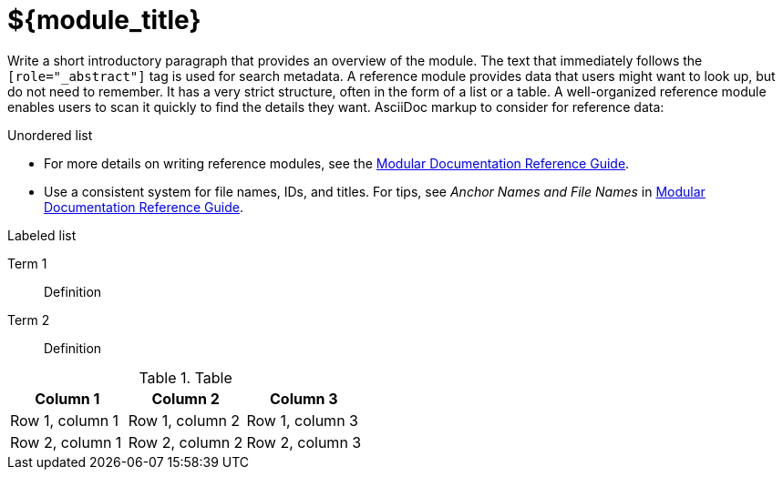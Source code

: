// Module included in the following assemblies:
//
// <List assemblies here, each on a new line>

////
Base the file name and the ID on the module title. For example:
* file name: ref-my-reference-a.adoc
* ID: [id="ref-my-reference-a_{context}"]
* Title: = My reference A

The ID is an anchor that links to the module. Avoid changing it after the module has been published to ensure existing links are not broken.

The `context` attribute enables module reuse. Every module ID includes {context}, which ensures that the module has a unique ID even if it is reused multiple times in a guide.
////

[id="${module_id}_{context}"]
= ${module_title}
////
In the title of a reference module, include nouns that are used in the body text. For example, "Keyboard shortcuts for ___" or "Command options for ___." This helps readers and search engines find the information quickly.
////

[role="_abstract"]
// <example>
Write a short introductory paragraph that provides an overview of the module. The text that immediately follows the `[role="_abstract"]` tag is used for search metadata. A reference module provides data that users might want to look up, but do not need to remember.
It has a very strict structure, often in the form of a list or a table.
A well-organized reference module enables users to scan it quickly to find the details they want.
AsciiDoc markup to consider for reference data:

.Unordered list
* For more details on writing reference modules, see the link:https://github.com/redhat-documentation/modular-docs#modular-documentation-reference-guide[Modular Documentation Reference Guide].
* Use a consistent system for file names, IDs, and titles.
For tips, see _Anchor Names and File Names_ in link:https://github.com/redhat-documentation/modular-docs#modular-documentation-reference-guide[Modular Documentation Reference Guide].

.Labeled list
Term 1:: Definition
Term 2:: Definition

.Table
[options="header"]
|====
|Column 1|Column 2|Column 3
|Row 1, column 1|Row 1, column 2|Row 1, column 3
|Row 2, column 1|Row 2, column 2|Row 2, column 3
|====
// </example>

